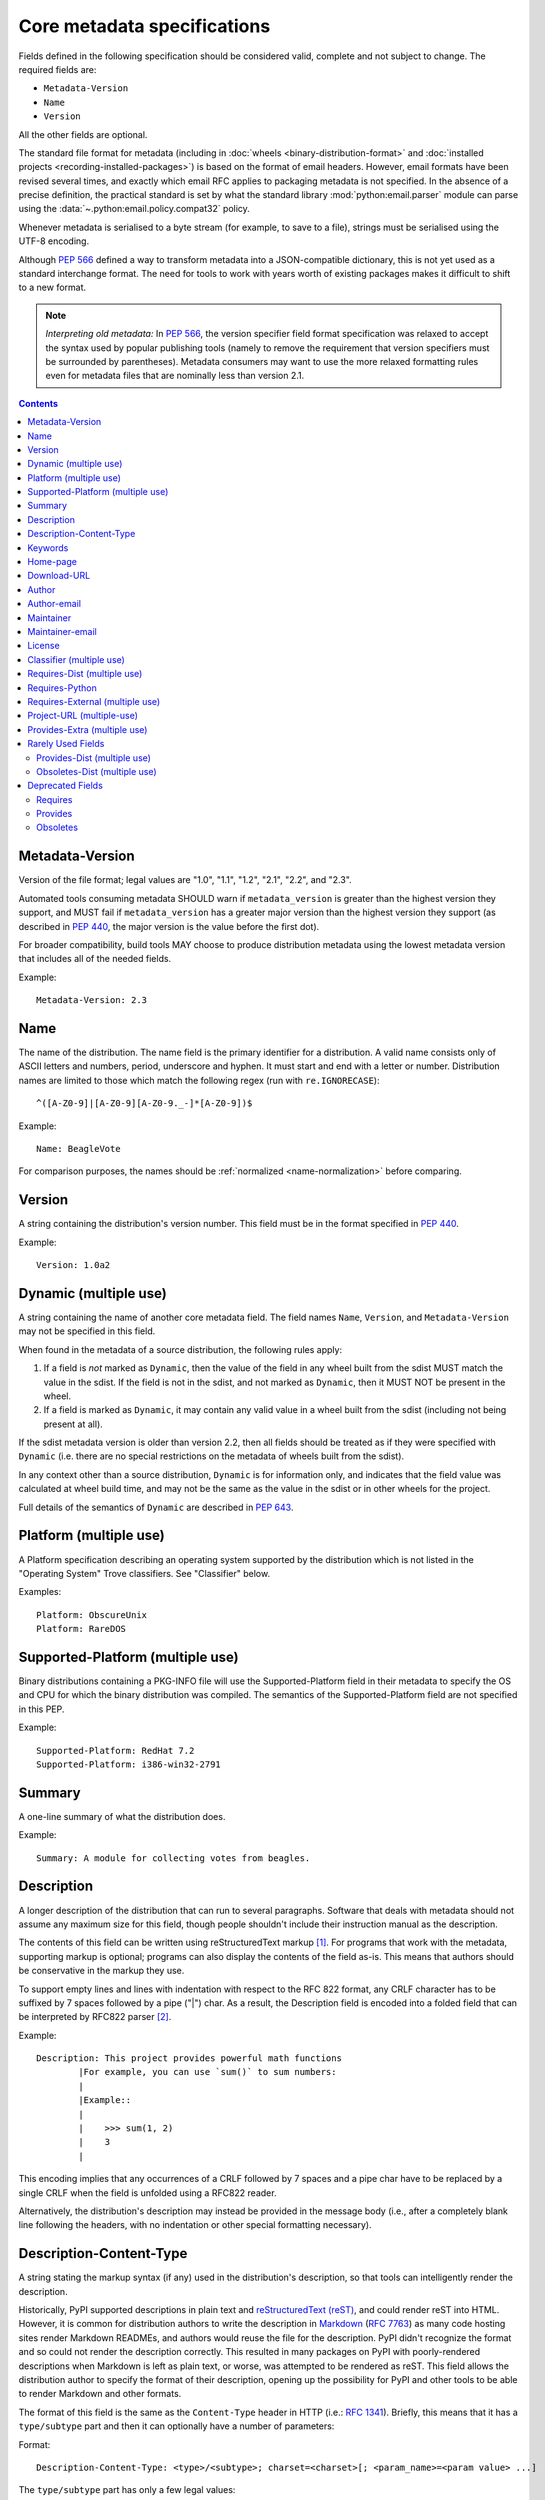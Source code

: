 .. _`core-metadata`:

============================
Core metadata specifications
============================

Fields defined in the following specification should be considered valid,
complete and not subject to change. The required fields are:

- ``Metadata-Version``
- ``Name``
- ``Version``

All the other fields are optional.

The standard file format for metadata (including in :doc:`wheels
<binary-distribution-format>` and :doc:`installed projects
<recording-installed-packages>`) is based on the format of email headers.
However, email formats have been revised several times, and exactly which email
RFC applies to packaging metadata is not specified. In the absence of a precise
definition, the practical standard is set by what the standard library
:mod:`python:email.parser` module can parse using the
:data:`~.python:email.policy.compat32` policy.

Whenever metadata is serialised to a byte stream (for example, to save
to a file), strings must be serialised using the UTF-8 encoding.

Although :pep:`566` defined a way to transform metadata into a JSON-compatible
dictionary, this is not yet used as a standard interchange format. The need for
tools to work with years worth of existing packages makes it difficult to shift
to a new format.

.. note:: *Interpreting old metadata:* In :pep:`566`, the version specifier
   field format specification was relaxed to accept the syntax used by popular
   publishing tools (namely to remove the requirement that version specifiers
   must be surrounded by parentheses). Metadata consumers may want to use the
   more relaxed formatting rules even for metadata files that are nominally
   less than version 2.1.

.. contents:: Contents
   :local:

.. _core-metadata-metadata-version:

Metadata-Version
================

.. versionadded:: 1.0

Version of the file format; legal values are "1.0", "1.1", "1.2", "2.1",
"2.2", and "2.3".

Automated tools consuming metadata SHOULD warn if ``metadata_version`` is
greater than the highest version they support, and MUST fail if
``metadata_version`` has a greater major version than the highest
version they support (as described in :pep:`440`, the major version is the
value before the first dot).

For broader compatibility, build tools MAY choose to produce
distribution metadata using the lowest metadata version that includes
all of the needed fields.

Example::

    Metadata-Version: 2.3


.. _core-metadata-name:

Name
====

.. versionadded:: 1.0
.. versionchanged:: 2.1
   Added additional restrictions on format from :pep:`508`

The name of the distribution. The name field is the primary identifier for a
distribution. A valid name consists only of ASCII letters and numbers, period,
underscore and hyphen. It must start and end with a letter or number.
Distribution names are limited to those which match the following
regex (run with ``re.IGNORECASE``)::

    ^([A-Z0-9]|[A-Z0-9][A-Z0-9._-]*[A-Z0-9])$

Example::

    Name: BeagleVote

For comparison purposes, the names should be :ref:`normalized <name-normalization>` before comparing.

.. _core-metadata-version:

Version
=======

.. versionadded:: 1.0

A string containing the distribution's version number.  This
field  must be in the format specified in :pep:`440`.

Example::

    Version: 1.0a2


.. _core-metadata-dynamic:

Dynamic (multiple use)
======================

.. versionadded:: 2.2

A string containing the name of another core metadata field. The field
names ``Name``, ``Version``, and ``Metadata-Version`` may not be specified
in this field.

When found in the metadata of a source distribution, the following
rules apply:

1. If a field is *not* marked as ``Dynamic``, then the value of the field
   in any wheel built from the sdist MUST match the value in the sdist.
   If the field is not in the sdist, and not marked as ``Dynamic``, then
   it MUST NOT be present in the wheel.
2. If a field is marked as ``Dynamic``, it may contain any valid value in
   a wheel built from the sdist (including not being present at all).

If the sdist metadata version is older than version 2.2, then all fields should
be treated as if they were specified with ``Dynamic`` (i.e. there are no special
restrictions on the metadata of wheels built from the sdist).

In any context other than a source distribution, ``Dynamic`` is for information
only, and indicates that the field value was calculated at wheel build time,
and may not be the same as the value in the sdist or in other wheels for the
project.

Full details of the semantics of ``Dynamic`` are described in :pep:`643`.

.. _core-metadata-platform:

Platform (multiple use)
=======================

.. versionadded:: 1.0

A Platform specification describing an operating system supported by
the distribution which is not listed in the "Operating System" Trove classifiers.
See "Classifier" below.

Examples::

    Platform: ObscureUnix
    Platform: RareDOS

.. _core-metadata-supported-platform:

Supported-Platform (multiple use)
=================================

.. versionadded:: 1.1

Binary distributions containing a PKG-INFO file will use the
Supported-Platform field in their metadata to specify the OS and
CPU for which the binary distribution was compiled.  The semantics of
the Supported-Platform field are not specified in this PEP.

Example::

    Supported-Platform: RedHat 7.2
    Supported-Platform: i386-win32-2791


.. _core-metadata-summary:

Summary
=======

.. versionadded:: 1.0

A one-line summary of what the distribution does.

Example::

    Summary: A module for collecting votes from beagles.

.. Some of these headings used to have a suffix "(optional)". This became part
   of links (...#description-optional). We have changed the headings (required
   fields are now listed at the start of the specification), but added explicit
   link targets like this one, so that links to the individual sections are not
   broken.


.. _description-optional:
.. _core-metadata-description:

Description
===========

.. versionadded:: 1.0
.. versionchanged:: 2.1
   This field may be specified in the message body instead.

A longer description of the distribution that can run to several
paragraphs.  Software that deals with metadata should not assume
any maximum size for this field, though people shouldn't include
their instruction manual as the description.

The contents of this field can be written using reStructuredText
markup [1]_.  For programs that work with the metadata, supporting
markup is optional; programs can also display the contents of the
field as-is.  This means that authors should be conservative in
the markup they use.

To support empty lines and lines with indentation with respect to
the RFC 822 format, any CRLF character has to be suffixed by 7 spaces
followed by a pipe ("|") char. As a result, the Description field is
encoded into a folded field that can be interpreted by RFC822
parser [2]_.

Example::

    Description: This project provides powerful math functions
            |For example, you can use `sum()` to sum numbers:
            |
            |Example::
            |
            |    >>> sum(1, 2)
            |    3
            |

This encoding implies that any occurrences of a CRLF followed by 7 spaces
and a pipe char have to be replaced by a single CRLF when the field is unfolded
using a RFC822 reader.

Alternatively, the distribution's description may instead be provided in the
message body (i.e., after a completely blank line following the headers, with
no indentation or other special formatting necessary).


.. _description-content-type-optional:
.. _core-metadata-description-content-type:

Description-Content-Type
========================

.. versionadded:: 2.1

A string stating the markup syntax (if any) used in the distribution's
description, so that tools can intelligently render the description.

Historically, PyPI supported descriptions in plain text and `reStructuredText
(reST) <https://docutils.sourceforge.io/docs/ref/rst/restructuredtext.html>`_,
and could render reST into HTML. However, it is common for distribution
authors to write the description in `Markdown
<https://daringfireball.net/projects/markdown/>`_ (:rfc:`7763`) as many code hosting sites render
Markdown READMEs, and authors would reuse the file for the description. PyPI
didn't recognize the format and so could not render the description correctly.
This resulted in many packages on PyPI with poorly-rendered descriptions when
Markdown is left as plain text, or worse, was attempted to be rendered as reST.
This field allows the distribution author to specify the format of their
description, opening up the possibility for PyPI and other tools to be able to
render Markdown and other formats.

The format of this field is the same as the ``Content-Type`` header in HTTP
(i.e.:
`RFC 1341 <https://www.w3.org/Protocols/rfc1341/4_Content-Type.html>`_).
Briefly, this means that it has a ``type/subtype`` part and then it can
optionally have a number of parameters:

Format::

    Description-Content-Type: <type>/<subtype>; charset=<charset>[; <param_name>=<param value> ...]

The ``type/subtype`` part has only a few legal values:

- ``text/plain``
- ``text/x-rst``
- ``text/markdown``

The ``charset`` parameter can be used to specify the character encoding of
the description. The only legal value is ``UTF-8``. If omitted, it is assumed to
be ``UTF-8``.

Other parameters might be specific to the chosen subtype. For example, for the
``markdown`` subtype, there is an optional ``variant`` parameter that allows
specifying the variant of Markdown in use (defaults to ``GFM`` if not
specified). Currently, two variants are recognized:

- ``GFM`` for :rfc:`GitHub-flavored Markdown <7764#section-3.2>`
- ``CommonMark`` for :rfc:`CommonMark <7764#section-3.5>`

Example::

    Description-Content-Type: text/plain; charset=UTF-8

Example::

    Description-Content-Type: text/x-rst; charset=UTF-8

Example::

    Description-Content-Type: text/markdown; charset=UTF-8; variant=GFM

Example::

    Description-Content-Type: text/markdown

If a ``Description-Content-Type`` is not specified, then applications should
attempt to render it as ``text/x-rst; charset=UTF-8`` and fall back to
``text/plain`` if it is not valid rst.

If a ``Description-Content-Type`` is an unrecognized value, then the assumed
content type is ``text/plain`` (Although PyPI will probably reject anything
with an unrecognized value).

If the ``Description-Content-Type`` is ``text/markdown`` and ``variant`` is not
specified or is set to an unrecognized value, then the assumed ``variant`` is
``GFM``.

So for the last example above, the ``charset`` defaults to ``UTF-8`` and the
``variant`` defaults to ``GFM`` and thus it is equivalent to the example
before it.


.. _keywords-optional:
.. _core-metadata-keywords:

Keywords
========

.. versionadded:: 1.0

A list of additional keywords, separated by commas, to be used to assist
searching for the distribution in a larger catalog.

Example::

    Keywords: dog,puppy,voting,election

.. note::

   The specification previously showed keywords separated by spaces,
   but distutils and setuptools implemented it with commas.
   These tools have been very widely used for many years, so it was
   easier to update the specification to match the de facto standard.

.. _home-page-optional:
.. _core-metadata-home-page:

Home-page
=========

.. versionadded:: 1.0

A string containing the URL for the distribution's home page.

Example::

    Home-page: http://www.example.com/~cschultz/bvote/

.. _core-metadata-download-url:

Download-URL
============

.. versionadded:: 1.1

A string containing the URL from which this version of the distribution
can be downloaded.  (This means that the URL can't be something like
".../BeagleVote-latest.tgz", but instead must be ".../BeagleVote-0.45.tgz".)


.. _author-optional:
.. _core-metadata-author:

Author
======

.. versionadded:: 1.0

A string containing the author's name at a minimum; additional
contact information may be provided.

Example::

    Author: C. Schultz, Universal Features Syndicate,
            Los Angeles, CA <cschultz@peanuts.example.com>


.. _author-email-optional:
.. _core-metadata-author-email:

Author-email
============

.. versionadded:: 1.0

A string containing the author's e-mail address.  It can contain
a name and e-mail address in the legal forms for a RFC-822
``From:`` header.

Example::

    Author-email: "C. Schultz" <cschultz@example.com>

Per RFC-822, this field may contain multiple comma-separated e-mail
addresses::

    Author-email: cschultz@example.com, snoopy@peanuts.com


.. _maintainer-optional:
.. _core-metadata-maintainer:

Maintainer
==========

.. versionadded:: 1.2

A string containing the maintainer's name at a minimum; additional
contact information may be provided.

Note that this field is intended for use when a project is being
maintained by someone other than the original author:  it should be
omitted if it is identical to ``Author``.

Example::

    Maintainer: C. Schultz, Universal Features Syndicate,
            Los Angeles, CA <cschultz@peanuts.example.com>


.. _maintainer-email-optional:
.. _core-metadata-maintainer-email:

Maintainer-email
================

.. versionadded:: 1.2

A string containing the maintainer's e-mail address.  It can contain
a name and e-mail address in the legal forms for a RFC-822
``From:`` header.

Note that this field is intended for use when a project is being
maintained by someone other than the original author:  it should be
omitted if it is identical to ``Author-email``.

Example::

    Maintainer-email: "C. Schultz" <cschultz@example.com>

Per RFC-822, this field may contain multiple comma-separated e-mail
addresses::

    Maintainer-email: cschultz@example.com, snoopy@peanuts.com


.. _license-optional:
.. _core-metadata-license:

License
=======

.. versionadded:: 1.0

Text indicating the license covering the distribution where the license
is not a selection from the "License" Trove classifiers. See
:ref:`"Classifier" <metadata-classifier>` below.
This field may also be used to specify a
particular version of a license which is named via the ``Classifier``
field, or to indicate a variation or exception to such a license.

Examples::

    License: This software may only be obtained by sending the
            author a postcard, and then the user promises not
            to redistribute it.

    License: GPL version 3, excluding DRM provisions


.. _metadata-classifier:
.. _core-metadata-classifier:

Classifier (multiple use)
=========================

.. versionadded:: 1.1

Each entry is a string giving a single classification value
for the distribution.  Classifiers are described in :pep:`301`,
and the Python Package Index publishes a dynamic list of
`currently defined classifiers <https://pypi.org/classifiers/>`__.

This field may be followed by an environment marker after a semicolon.

Examples::

    Classifier: Development Status :: 4 - Beta
    Classifier: Environment :: Console (Text Based)


.. _core-metadata-requires-dist:

Requires-Dist (multiple use)
============================

.. versionadded:: 1.2
.. versionchanged:: 2.1
   The field format specification was relaxed to accept the syntax used by
   popular publishing tools.

Each entry contains a string naming some other distutils
project required by this distribution.

The format of a requirement string contains from one to four parts:

* A project name, in the same format as the ``Name:`` field.
  The only mandatory part.
* A comma-separated list of 'extra' names. These are defined by
  the required project, referring to specific features which may
  need extra dependencies. The names MUST conform to the restrictions
  specified by the ``Provides-Extra:`` field.
* A version specifier. Tools parsing the format should accept optional
  parentheses around this, but tools generating it should not use
  parentheses.
* An environment marker after a semicolon. This means that the
  requirement is only needed in the specified conditions.

See :pep:`508` for full details of the allowed format.

The project names should correspond to names as found
on the `Python Package Index`_.

Version specifiers must follow the rules described in
:doc:`version-specifiers`.

Examples::

    Requires-Dist: pkginfo
    Requires-Dist: PasteDeploy
    Requires-Dist: zope.interface (>3.5.0)
    Requires-Dist: pywin32 >1.0; sys_platform == 'win32'


.. _core-metadata-requires-python:

Requires-Python
===============

.. versionadded:: 1.2

This field specifies the Python version(s) that the distribution is
compatible with. Installation tools may look at this when
picking which version of a project to install.

The value must be in the format specified in :doc:`version-specifiers`.

For example, if a distribution uses :ref:`f-strings <whatsnew36-pep498>`
then it may prevent installation on Python < 3.6 by specifying::

    Requires-Python: >=3.6

This field cannot be followed by an environment marker.

.. _core-metadata-requires-external:

Requires-External (multiple use)
================================

.. versionadded:: 1.2
.. versionchanged:: 2.1
   The field format specification was relaxed to accept the syntax used by
   popular publishing tools.

Each entry contains a string describing some dependency in the
system that the distribution is to be used.  This field is intended to
serve as a hint to downstream project maintainers, and has no
semantics which are meaningful to the ``distutils`` distribution.

The format of a requirement string is a name of an external
dependency, optionally followed by a version declaration within
parentheses.

This field may be followed by an environment marker after a semicolon.

Because they refer to non-Python software releases, version numbers
for this field are **not** required to conform to the format
specified in :pep:`440`:  they should correspond to the
version scheme used by the external dependency.

Notice that there is no particular rule on the strings to be used.

Examples::

    Requires-External: C
    Requires-External: libpng (>=1.5)
    Requires-External: make; sys_platform != "win32"


.. _core-metadata-project-url:

Project-URL (multiple-use)
==========================

.. versionadded:: 1.2

A string containing a browsable URL for the project and a label for it,
separated by a comma.

Example::

    Project-URL: Bug Tracker, http://bitbucket.org/tarek/distribute/issues/

The label is free text limited to 32 characters.


.. _metadata_provides_extra:
.. _core-metadata-provides-extra:
.. _provides-extra-optional-multiple-use:

Provides-Extra (multiple use)
=============================

.. versionadded:: 2.1
.. versionchanged:: 2.3
   :pep:`685` restricted valid values to be unambiguous (i.e. no normalization
   required). For older metadata versions, value restrictions were brought into
   line with ``Name:`` and normalization rules were introduced.

A string containing the name of an optional feature. A valid name consists only
of lowercase ASCII letters, ASCII numbers, and hyphen. It must start and end
with a letter or number. Hyphens cannot be followed by another hyphen. Names are
limited to those which match the following regex (which guarantees unambiguity)::

    ^([a-z0-9]|[a-z0-9]([a-z0-9-](?!--))*[a-z0-9])$


The specified name may be used to make a dependency conditional on whether the
optional feature has been requested.

Example::

    Provides-Extra: pdf
    Requires-Dist: reportlab; extra == 'pdf'

A second distribution requires an optional dependency by placing it
inside square brackets, and can request multiple features by separating
them with a comma (,). The requirements are evaluated for each requested
feature and added to the set of requirements for the distribution.

Example::

    Requires-Dist: beaglevote[pdf]
    Requires-Dist: libexample[test, doc]

Two feature names ``test`` and ``doc`` are reserved to mark dependencies that
are needed for running automated tests and generating documentation,
respectively.

It is legal to specify ``Provides-Extra:`` without referencing it in any
``Requires-Dist:``.

When writing data for older metadata versions, names MUST be normalized
following the same rules used for the ``Name:`` field when performing
comparisons. Tools writing metadata MUST raise an error if two
``Provides-Extra:`` entries would clash after being normalized.

When reading data for older metadata versions, tools SHOULD warn when values
for this field would be invalid under newer metadata versions. If a value would
be invalid following the rules for ``Name:`` in any core metadata version, the
user SHOULD be warned and the value ignored to avoid ambiguity. Tools MAY choose
to raise an error when reading an invalid name for older metadata versions.


Rarely Used Fields
==================

The fields in this section are currently rarely used, as their design
was inspired by comparable mechanisms in Linux package management systems,
and it isn't at all clear how tools should interpret them in the context
of an open index server such as `PyPI <https://pypi.org>`__.

As a result, popular installation tools ignore them completely, which in
turn means there is little incentive for package publishers to set them
appropriately. However, they're retained in the metadata specification,
as they're still potentially useful for informational purposes, and can
also be used for their originally intended purpose in combination with
a curated package repository.

.. _core-metadata-provides-dist:

Provides-Dist (multiple use)
----------------------------

.. versionadded:: 1.2
.. versionchanged:: 2.1
   The field format specification was relaxed to accept the syntax used by
   popular publishing tools.

Each entry contains a string naming a Distutils project which
is contained within this distribution.  This field *must* include
the project identified in the ``Name`` field, followed by the
version : Name (Version).

A distribution may provide additional names, e.g. to indicate that
multiple projects have been bundled together.  For instance, source
distributions of the ``ZODB`` project have historically included
the ``transaction`` project, which is now available as a separate
distribution.  Installing such a source distribution satisfies
requirements for both ``ZODB`` and ``transaction``.

A distribution may also provide a "virtual" project name, which does
not correspond to any separately-distributed project:  such a name
might be used to indicate an abstract capability which could be supplied
by one of multiple projects.  E.g., multiple projects might supply
RDBMS bindings for use by a given ORM:  each project might declare
that it provides ``ORM-bindings``, allowing other projects to depend
only on having at most one of them installed.

A version declaration may be supplied and must follow the rules described
in :doc:`version-specifiers`. The distribution's version number will be implied
if none is specified.

This field may be followed by an environment marker after a semicolon.

Examples::

    Provides-Dist: OtherProject
    Provides-Dist: AnotherProject (3.4)
    Provides-Dist: virtual_package; python_version >= "3.4"

.. _core-metadata-obsoletes-dist:

Obsoletes-Dist (multiple use)
-----------------------------

.. versionadded:: 1.2
.. versionchanged:: 2.1
   The field format specification was relaxed to accept the syntax used by
   popular publishing tools.

Each entry contains a string describing a distutils project's distribution
which this distribution renders obsolete, meaning that the two projects
should not be installed at the same time.

Version declarations can be supplied.  Version numbers must be in the
format specified in :doc:`version-specifiers`.

This field may be followed by an environment marker after a semicolon.

The most common use of this field will be in case a project name
changes, e.g. Gorgon 2.3 gets subsumed into Torqued Python 1.0.
When you install Torqued Python, the Gorgon distribution should be
removed.

Examples::

    Obsoletes-Dist: Gorgon
    Obsoletes-Dist: OtherProject (<3.0)
    Obsoletes-Dist: Foo; os_name == "posix"


Deprecated Fields
=================

Requires
--------

.. versionadded:: 1.1
.. deprecated:: 1.2
   in favour of ``Requires-Dist``

Each entry contains a string describing some other module or package required
by this package.

The format of a requirement string is identical to that of a module or package
name usable with the ``import`` statement, optionally followed by a version
declaration within parentheses.

A version declaration is a series of conditional operators and version numbers,
separated by commas. Conditional operators must be one of "<", ">"', "<=",
">=", "==", and "!=". Version numbers must be in the format accepted by the
``distutils.version.StrictVersion`` class: two or three dot-separated numeric
components, with an optional "pre-release" tag on the end consisting of the
letter 'a' or 'b' followed by a number. Example version numbers are "1.0",
"2.3a2", "1.3.99",

Any number of conditional operators can be specified, e.g. the string ">1.0,
!=1.3.4, <2.0" is a legal version declaration.

All of the following are possible requirement strings: "rfc822", "zlib
(>=1.1.4)", "zope".

There’s no canonical list of what strings should be used; the Python community
is left to choose its own standards.

Examples::

    Requires: re
    Requires: sys
    Requires: zlib
    Requires: xml.parsers.expat (>1.0)
    Requires: psycopg


Provides
--------

.. versionadded:: 1.1
.. deprecated:: 1.2
   in favour of ``Provides-Dist``

Each entry contains a string describing a package or module that will be
provided by this package once it is installed. These strings should match the
ones used in Requirements fields. A version declaration may be supplied
(without a comparison operator); the package’s version number will be implied
if none is specified.

Examples::

    Provides: xml
    Provides: xml.utils
    Provides: xml.utils.iso8601
    Provides: xml.dom
    Provides: xmltools (1.3)


Obsoletes
---------

.. versionadded:: 1.1
.. deprecated:: 1.2
   in favour of ``Obsoletes-Dist``

Each entry contains a string describing a package or module that this package
renders obsolete, meaning that the two packages should not be installed at the
same time. Version declarations can be supplied.

The most common use of this field will be in case a package name changes, e.g.
Gorgon 2.3 gets subsumed into Torqued Python 1.0. When you install Torqued
Python, the Gorgon package should be removed.

Example::

    Obsoletes: Gorgon


----

.. [1] reStructuredText markup:
   https://docutils.sourceforge.io/

.. _`Python Package Index`: https://pypi.org/

.. [2] RFC 822 Long Header Fields:
   :rfc:`822#section-3.1.1`
